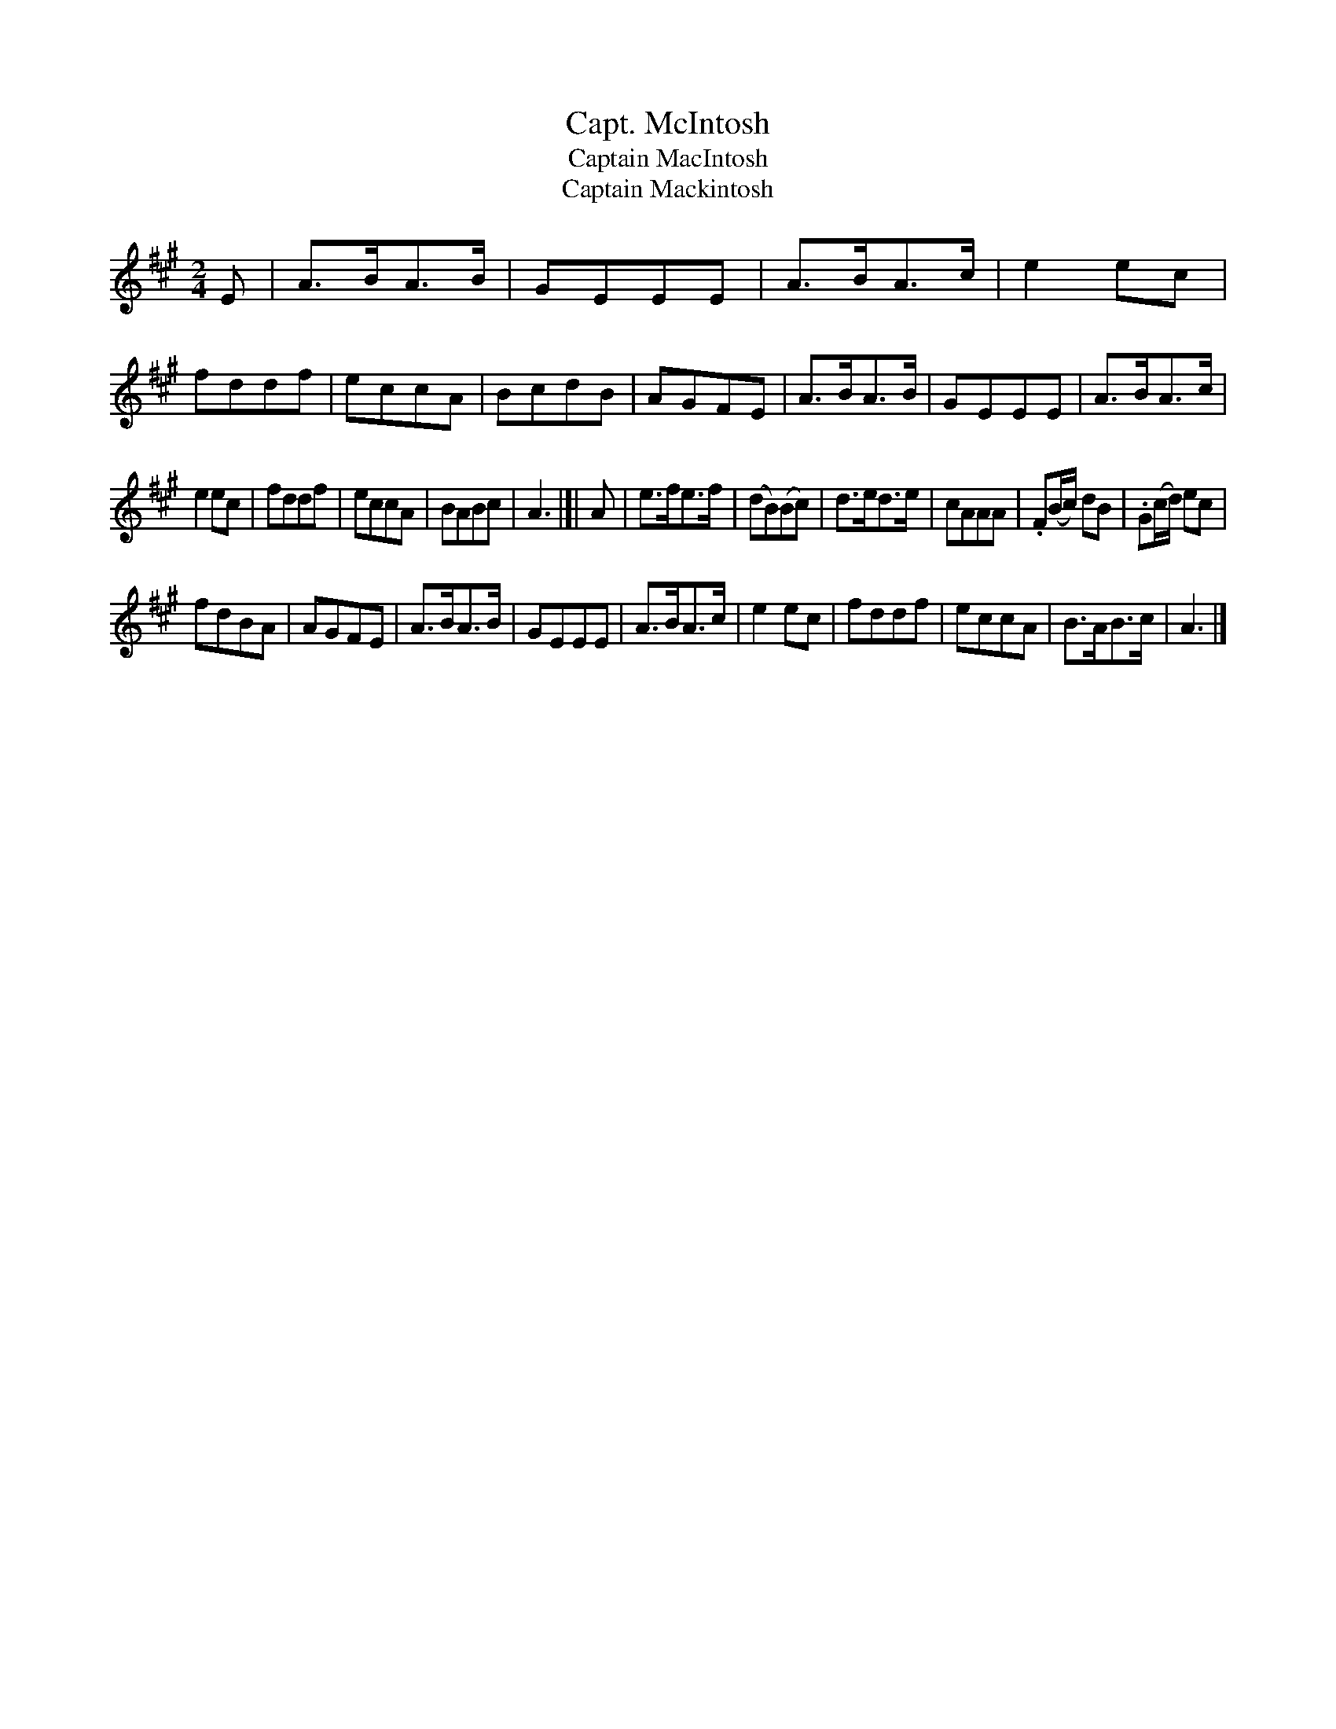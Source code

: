 X: 30
T: Capt. McIntosh
T: Captain MacIntosh
T: Captain Mackintosh
%R: march, reel
B: Urbani & Liston "A Selection of Scotch, English Irish, and Foreign Airs", Edinburgh 1800, p.13 #1
F: http://www.vwml.org/browse/browse-collections-dance-tune-books/browse-urbani1800
Z: 2014 John Chambers <jc:trillian.mit.edu>
M: 2/4
L: 1/8
K: A
% Original staff breaks preserved.
E |\
A>BA>B | GEEE | A>BA>c | e2ec |\
fddf | eccA | BcdB | AGFE |\
A>BA>B | GEEE | A>BA>c |
e2ec |\
fddf | eccA | BABc | A3 |[| A |\
e>fe>f | (dB)(Bc) | d>ed>e | cAAA |\
.F(B/c/) dB | .G(c/d/) ec |
fdBA | AGFE |\
A>BA>B | GEEE | A>BA>c | e2ec |\
fddf | eccA | B>AB>c | A3 |]

